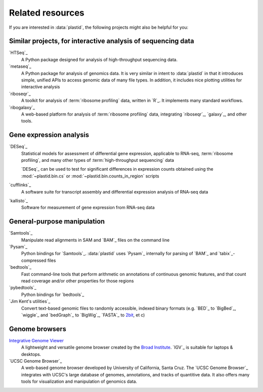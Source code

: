 Related resources
=================

If you are interested in :data:`plastid`, the following projects might also
be helpful for you:


Similar projects, for interactive analysis of sequencing data
-------------------------------------------------------------
`HTSeq`_
    A Python package designed for analysis of high-throughput
    sequencing data.

`metaseq`_
    A Python package for analysis of genomics data. It is very
    similar in intent to :data:`plastid` in that it introduces
    simple, unified APIs to access genomic data of many file
    types. In addition, it includes nice plotting utilities
    for interactive analysis

`riboseqr`_
    A toolkit for analysis of :term:`ribosome profiling` data,
    written in `R`_. It implements many standard workflows.
   
`ribogalaxy`_
    A web-based platform for analysis of :term:`ribosome profiling`
    data, integrating `riboseqr`_, `galaxy`_, and other tools.


Gene expression analysis
------------------------
`DESeq`_
    Statistical models for assessment of differential gene expression,
    applicable to RNA-seq, :term:`ribosome profiling`, and many other
    types of :term:`high-throughput sequencing` data
    
    `DESeq`_ can be used to test for significant differences in expression
    counts obtained using the :mod:`~plastid.bin.cs` or
    :mod:`~plastid.bin.counts_in_region` scripts

`cufflinks`_
    A software suite for transcript assembly and differential expression
    analysis of RNA-seq data
 
`kallisto`_
    Software for measurement of gene expression from RNA-seq data


General-purpose manipulation
----------------------------
`Samtools`_
    Manipulate read alignments in SAM and `BAM`_ files on the command line
 
`Pysam`_
    Python bindings for `Samtools`_. :data:`plastid` uses `Pysam`_ internally
    for parsing of `BAM`_ and `tabix`_-compressed files

`bedtools`_
    Fast command-line tools that perform arithmetic on annotations of continuous
    genomic features, and that count read coverage and/or other properties
    for those regions

`pybedtools`_
    Python bindings for `bedtools`_

`Jim Kent's utilities`_
    Convert text-based genomic files to randomly accessible, indexed binary 
    formats (e.g. `BED`_ to `BigBed`_, `wiggle`_ and `bedGraph`_
    to `BigWig`_, `FASTA`_ to `2bit <twobit>`_, et c)


Genome browsers
---------------
`Integrative Genome Viewer <IGV>`_
    A lightweight and versatile genome browser created
    by the `Broad Institute <www.broadinstitute.org>`_. `IGV`_ is suitable
    for laptops & desktops.

`UCSC Genome Browser`_
    A web-based genome browser developed by University of California,
    Santa Cruz. The `UCSC Genome Browser`_ integrates with UCSC's large
    database of genomes, annotations, and tracks of quantitive data.
    It also offers many tools for visualization and manipulation
    of genomics data.

